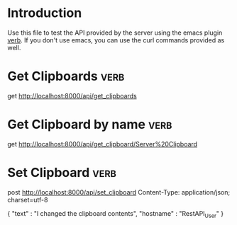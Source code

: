 * Introduction
Use this file to test the API provided by the server using the emacs plugin [[https://github.com/federicotdn/verb][verb]]. If you don't use emacs, you can use the curl commands provided as well.
* Get Clipboards :verb:
get http://localhost:8000/api/get_clipboards
* Get Clipboard by name :verb:
get http://localhost:8000/api/get_clipboard/Server%20Clipboard
* Set Clipboard :verb:
post http://localhost:8000/api/set_clipboard
Content-Type: application/json; charset=utf-8

{
    "text" : "I changed the clipboard contents",
    "hostname" : "RestAPI_User"
}
